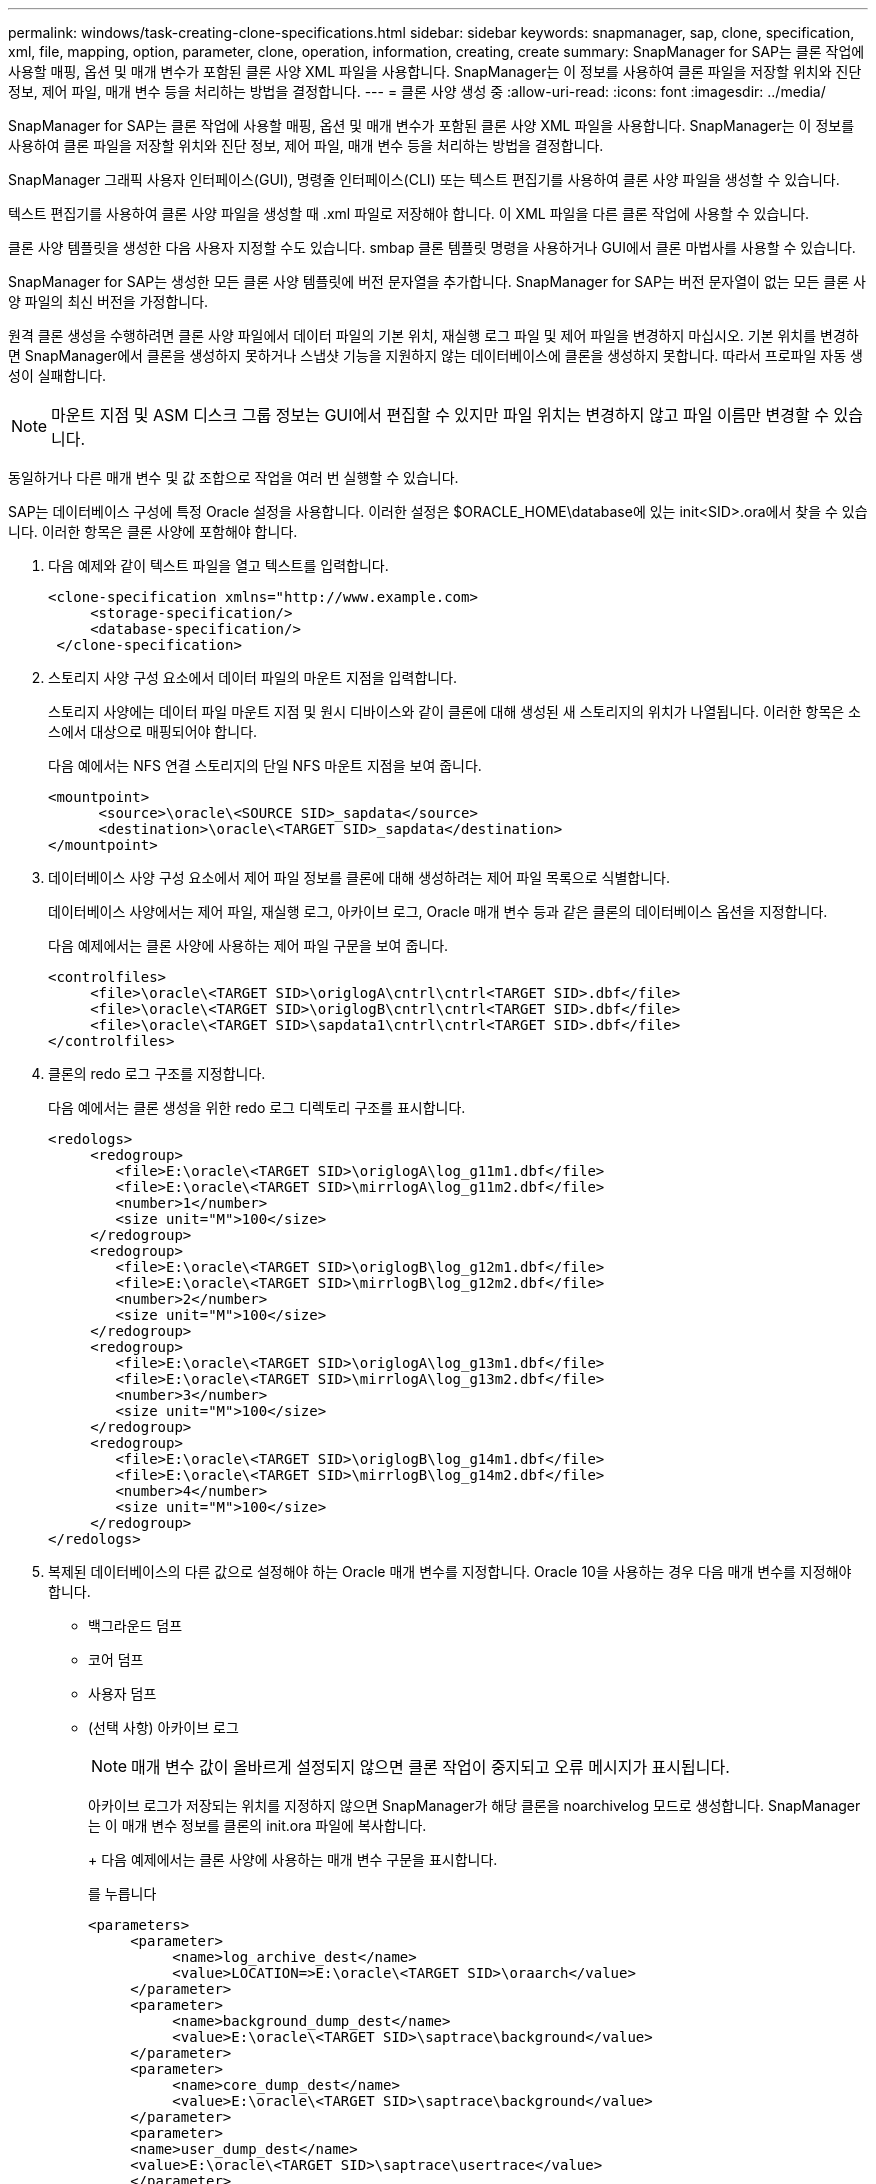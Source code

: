 ---
permalink: windows/task-creating-clone-specifications.html 
sidebar: sidebar 
keywords: snapmanager, sap, clone, specification, xml, file, mapping, option, parameter, clone, operation, information, creating, create 
summary: SnapManager for SAP는 클론 작업에 사용할 매핑, 옵션 및 매개 변수가 포함된 클론 사양 XML 파일을 사용합니다. SnapManager는 이 정보를 사용하여 클론 파일을 저장할 위치와 진단 정보, 제어 파일, 매개 변수 등을 처리하는 방법을 결정합니다. 
---
= 클론 사양 생성 중
:allow-uri-read: 
:icons: font
:imagesdir: ../media/


[role="lead"]
SnapManager for SAP는 클론 작업에 사용할 매핑, 옵션 및 매개 변수가 포함된 클론 사양 XML 파일을 사용합니다. SnapManager는 이 정보를 사용하여 클론 파일을 저장할 위치와 진단 정보, 제어 파일, 매개 변수 등을 처리하는 방법을 결정합니다.

SnapManager 그래픽 사용자 인터페이스(GUI), 명령줄 인터페이스(CLI) 또는 텍스트 편집기를 사용하여 클론 사양 파일을 생성할 수 있습니다.

텍스트 편집기를 사용하여 클론 사양 파일을 생성할 때 .xml 파일로 저장해야 합니다. 이 XML 파일을 다른 클론 작업에 사용할 수 있습니다.

클론 사양 템플릿을 생성한 다음 사용자 지정할 수도 있습니다. smbap 클론 템플릿 명령을 사용하거나 GUI에서 클론 마법사를 사용할 수 있습니다.

SnapManager for SAP는 생성한 모든 클론 사양 템플릿에 버전 문자열을 추가합니다. SnapManager for SAP는 버전 문자열이 없는 모든 클론 사양 파일의 최신 버전을 가정합니다.

원격 클론 생성을 수행하려면 클론 사양 파일에서 데이터 파일의 기본 위치, 재실행 로그 파일 및 제어 파일을 변경하지 마십시오. 기본 위치를 변경하면 SnapManager에서 클론을 생성하지 못하거나 스냅샷 기능을 지원하지 않는 데이터베이스에 클론을 생성하지 못합니다. 따라서 프로파일 자동 생성이 실패합니다.


NOTE: 마운트 지점 및 ASM 디스크 그룹 정보는 GUI에서 편집할 수 있지만 파일 위치는 변경하지 않고 파일 이름만 변경할 수 있습니다.

동일하거나 다른 매개 변수 및 값 조합으로 작업을 여러 번 실행할 수 있습니다.

SAP는 데이터베이스 구성에 특정 Oracle 설정을 사용합니다. 이러한 설정은 $ORACLE_HOME\database에 있는 init<SID>.ora에서 찾을 수 있습니다. 이러한 항목은 클론 사양에 포함해야 합니다.

. 다음 예제와 같이 텍스트 파일을 열고 텍스트를 입력합니다.
+
[listing]
----
<clone-specification xmlns="http://www.example.com>
     <storage-specification/>
     <database-specification/>
 </clone-specification>
----
. 스토리지 사양 구성 요소에서 데이터 파일의 마운트 지점을 입력합니다.
+
스토리지 사양에는 데이터 파일 마운트 지점 및 원시 디바이스와 같이 클론에 대해 생성된 새 스토리지의 위치가 나열됩니다. 이러한 항목은 소스에서 대상으로 매핑되어야 합니다.

+
다음 예에서는 NFS 연결 스토리지의 단일 NFS 마운트 지점을 보여 줍니다.

+
[listing]
----
<mountpoint>
      <source>\oracle\<SOURCE SID>_sapdata</source>
      <destination>\oracle\<TARGET SID>_sapdata</destination>
</mountpoint>
----
. 데이터베이스 사양 구성 요소에서 제어 파일 정보를 클론에 대해 생성하려는 제어 파일 목록으로 식별합니다.
+
데이터베이스 사양에서는 제어 파일, 재실행 로그, 아카이브 로그, Oracle 매개 변수 등과 같은 클론의 데이터베이스 옵션을 지정합니다.

+
다음 예제에서는 클론 사양에 사용하는 제어 파일 구문을 보여 줍니다.

+
[listing]
----
<controlfiles>
     <file>\oracle\<TARGET SID>\origlogA\cntrl\cntrl<TARGET SID>.dbf</file>
     <file>\oracle\<TARGET SID>\origlogB\cntrl\cntrl<TARGET SID>.dbf</file>
     <file>\oracle\<TARGET SID>\sapdata1\cntrl\cntrl<TARGET SID>.dbf</file>
</controlfiles>
----
. 클론의 redo 로그 구조를 지정합니다.
+
다음 예에서는 클론 생성을 위한 redo 로그 디렉토리 구조를 표시합니다.

+
[listing]
----
<redologs>
     <redogroup>
        <file>E:\oracle\<TARGET SID>\origlogA\log_g11m1.dbf</file>
        <file>E:\oracle\<TARGET SID>\mirrlogA\log_g11m2.dbf</file>
        <number>1</number>
        <size unit="M">100</size>
     </redogroup>
     <redogroup>
        <file>E:\oracle\<TARGET SID>\origlogB\log_g12m1.dbf</file>
        <file>E:\oracle\<TARGET SID>\mirrlogB\log_g12m2.dbf</file>
        <number>2</number>
        <size unit="M">100</size>
     </redogroup>
     <redogroup>
        <file>E:\oracle\<TARGET SID>\origlogA\log_g13m1.dbf</file>
        <file>E:\oracle\<TARGET SID>\mirrlogA\log_g13m2.dbf</file>
        <number>3</number>
        <size unit="M">100</size>
     </redogroup>
     <redogroup>
        <file>E:\oracle\<TARGET SID>\origlogB\log_g14m1.dbf</file>
        <file>E:\oracle\<TARGET SID>\mirrlogB\log_g14m2.dbf</file>
        <number>4</number>
        <size unit="M">100</size>
     </redogroup>
</redologs>
----
. 복제된 데이터베이스의 다른 값으로 설정해야 하는 Oracle 매개 변수를 지정합니다. Oracle 10을 사용하는 경우 다음 매개 변수를 지정해야 합니다.
+
** 백그라운드 덤프
** 코어 덤프
** 사용자 덤프
** (선택 사항) 아카이브 로그
+

NOTE: 매개 변수 값이 올바르게 설정되지 않으면 클론 작업이 중지되고 오류 메시지가 표시됩니다.



+
아카이브 로그가 저장되는 위치를 지정하지 않으면 SnapManager가 해당 클론을 noarchivelog 모드로 생성합니다. SnapManager는 이 매개 변수 정보를 클론의 init.ora 파일에 복사합니다.

+
+ 다음 예제에서는 클론 사양에 사용하는 매개 변수 구문을 표시합니다.

+
를 누릅니다

+
[listing]
----
<parameters>
     <parameter>
          <name>log_archive_dest</name>
          <value>LOCATION=>E:\oracle\<TARGET SID>\oraarch</value>
     </parameter>
     <parameter>
          <name>background_dump_dest</name>
          <value>E:\oracle\<TARGET SID>\saptrace\background</value>
     </parameter>
     <parameter>
          <name>core_dump_dest</name>
          <value>E:\oracle\<TARGET SID>\saptrace\background</value>
     </parameter>
     <parameter>
     <name>user_dump_dest</name>
     <value>E:\oracle\<TARGET SID>\saptrace\usertrace</value>
     </parameter>
</parameters>
----
+
+ 매개 변수 요소 내의 기본 요소를 사용하여 기본값을 사용할 수 있습니다. 다음 예제에서는 기본 요소가 지정되어 있으므로 OS_AUTHENTICATION_PREFIX 매개 변수가 기본값을 사용합니다.

+
를 누릅니다

+
[listing]
----
<parameters>
     <parameter>
          <name>os_authent_prefix</name>
          <default></default>
     </parameter>
</parameters>
----
+
+ 빈 요소를 사용하여 매개 변수의 값으로 빈 문자열을 지정할 수 있습니다. 다음 예에서는 OS_AUTHENTICATION_PREFIX가 빈 문자열로 설정됩니다.

+
를 누릅니다

+
[listing]
----
<parameters>
     <parameter>
          <name>os_authent_prefix</name>
          <value></value>
     </parameter>
</parameters>
----
+
참고: 요소를 지정하지 않으면 소스 데이터베이스의 init.ora 파일에서 매개 변수에 값을 사용할 수 있습니다.

+
+ 매개 변수에 여러 값이 있는 경우 쉼표로 구분된 매개 변수 값을 제공할 수 있습니다. 예를 들어, 데이터 파일을 한 위치에서 다른 위치로 이동하려는 경우 db_file_name_convert 매개 변수를 사용하여 다음 예제와 같이 쉼표로 구분된 데이터 파일 경로를 지정할 수 있습니다.

+
+ 로그 파일을 한 위치에서 다른 위치로 이동하려면 log_file_name_convert 매개 변수를 사용하고 다음 예제와 같이 쉼표로 구분된 로그 파일 경로를 지정할 수 있습니다.

. 선택 사항: 클론이 온라인 상태일 때 실행할 임의 SQL 문을 지정합니다.
+
SQL 문을 사용하여 복제된 데이터베이스에서 임시 파일을 다시 만드는 등의 작업을 수행할 수 있습니다.

+

NOTE: SQL 문 끝에 세미콜론이 포함되지 않도록 해야 합니다.

+
다음은 클론 작업의 일부로 실행하는 샘플 SQL 문입니다.

+
[listing]
----
<sql-statements>
   <sql-statement>
     ALTER TABLESPACE TEMP ADD
     TEMPFILE 'E:\path\clonename\temp_user01.dbf'
     SIZE 41943040 REUSE AUTOEXTEND ON NEXT 655360
     MAXSIZE 32767M
   </sql-statement>
</sql-statements>
----




== 클론 사양 예

다음 예에서는 Windows 환경의 스토리지 및 데이터베이스 사양 구성 요소를 비롯한 클론 사양 구조를 보여 줍니다.

[listing]
----
<clone-specification xmlns="http://www.example.com>

<storage-specification>
    <storage-mapping>
        <mountpoint>
            <source>D:\oracle\<SOURCE SID>_sapdata</source>
            <destination>D:\oracle\<TARGET SID>_sapdata</destination>
        </mountpoint>
    </storage-mapping>
</storage-specification>

<database-specification>
    <controlfiles>
        <file>D:\oracle\<TARGET SID>\origlogA\cntrl\cntrl<TARGET SID>.dbf</file>
        <file>D:\oracle\<TARGET SID>\origlogB\cntrl\cntrl<TARGET SID>.dbf</file>
        <file>D:\oracle\<TARGET SID>\sapdata1\cntrl\cntrl<TARGET SID>.dbf</file>
     </controlfiles>

     <redologs>
        <redogroup>
            <file>D:\oracle\<TARGET SID>\origlogA\log_g11m1.dbf</file>
            <file>D:\oracle\<TARGET SID>\mirrlogA\log_g11m2.dbf</file>
            <number>1</number>
            <size unit="M">100</size>
        </redogroup>
        <redogroup>
            <file>D:\oracle\<TARGET SID>\origlogB\log_g12m1.dbf</file>
            <file>D:\oracle\<TARGET SID>\mirrlogB\log_g12m2.dbf</file>
            <number>2</number>
            <size unit="M">100</size>
        </redogroup>
        <redogroup>
            <file>D:\oracle\<TARGET SID>\origlogA\log_g13m1.dbf</file>
            <file>D:\oracle\<TARGET SID>\mirrlogA\log_g13m2.dbf</file>
            <number>3</number>
            <size unit="M">100</size>
        </redogroup>
        <redogroup>
            <file>D:\oracle\<TARGET SID>\origlogB\log_g14m1.dbf</file>
            <file>D:\oracle\<TARGET SID>\mirrlogB\log_g14m2.dbf</file>
            <number>4</number>
            <size unit="M">100</size>
       </redogroup>
    </redologs>

    <parameters>
        <parameter>
            <name>log_archive_dest</name>
            <value>LOCATION=>D:\oracle\<TARGET SID>\oraarch</value>
        </parameter>
        <parameter>
            <name>background_dump_dest</name>
            <value>D:\oracle\<TARGET SID>\saptrace\background</value>
        </parameter>
        <parameter>
            <name>core_dump_dest</name>
            <value>D:\oracle\<TARGET SID>\saptrace\background</value>
        </parameter>
        <parameter>
            <name>user_dump_dest</name>
            <value>D:\oracle\<TARGET SID>\saptrace\usertrace</value>
        </parameter>
    </parameters>
  </database-specification>
</clone-specification>
----
* 관련 정보 *

xref:task-cloning-databases-and-using-custom-plugin-scripts.adoc[데이터베이스 클론 생성 및 맞춤형 플러그인 스크립트 사용]

xref:task-cloning-databases-from-backups.adoc[백업에서 데이터베이스 클론 생성]

xref:task-cloning-databases-in-the-current-state.adoc[현재 상태의 데이터베이스 클론 생성]

xref:concept-considerations-for-cloning-a-database-to-an-alternate-host.adoc[데이터베이스를 대체 호스트에 클론 생성할 때의 고려 사항]
